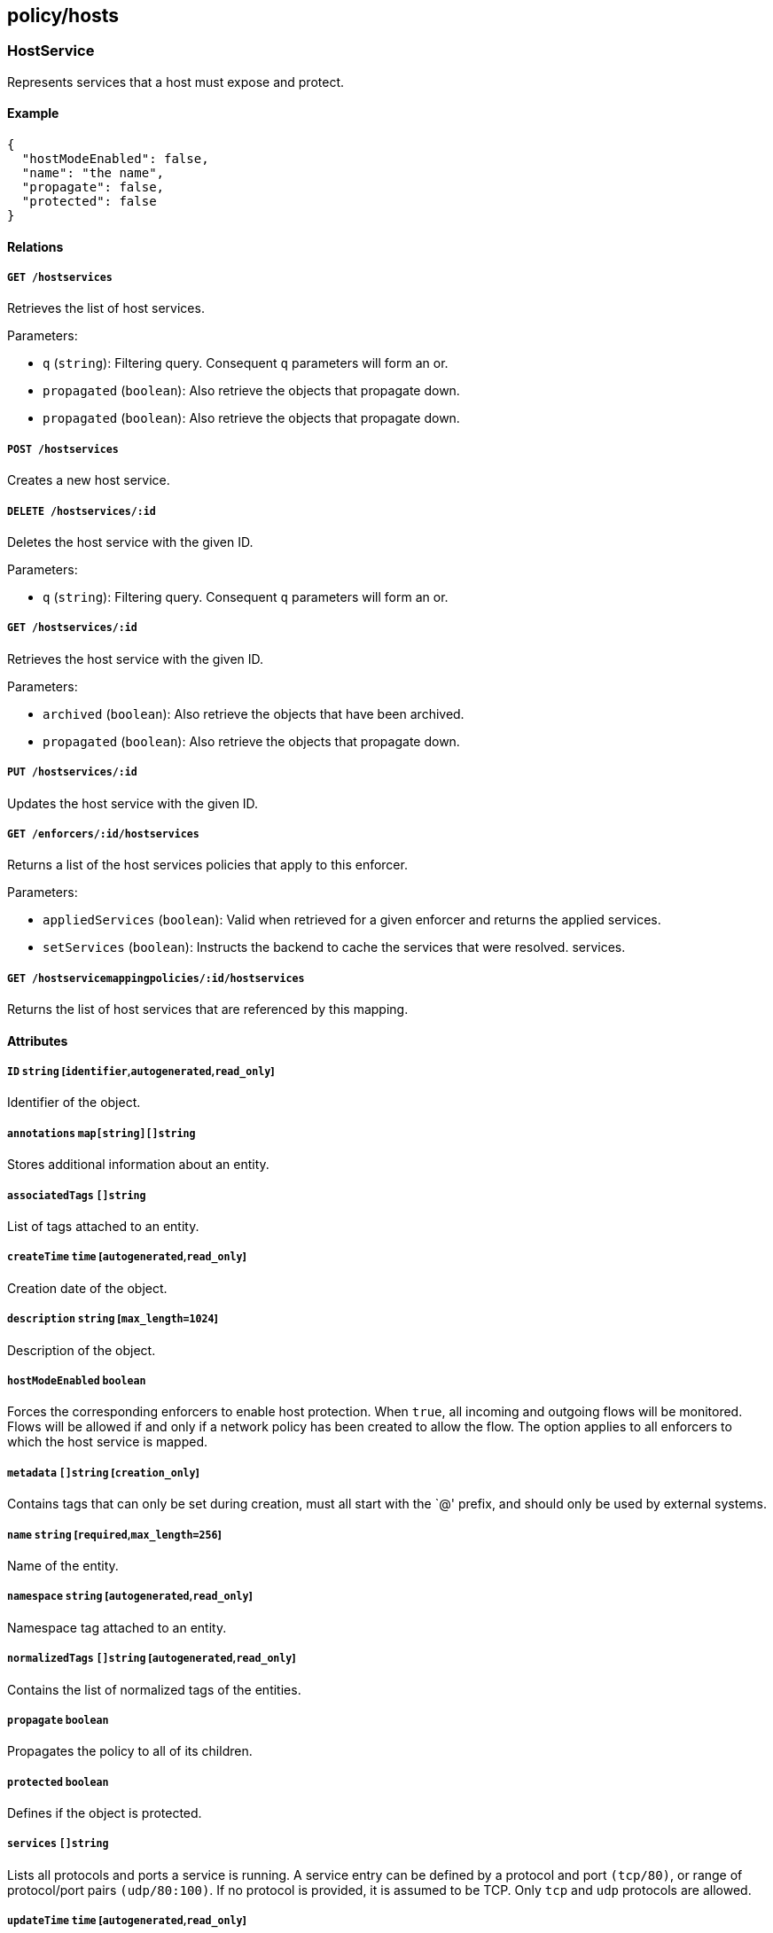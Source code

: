 == policy/hosts

=== HostService

Represents services that a host must expose and protect.

==== Example

[source,json]
----
{
  "hostModeEnabled": false,
  "name": "the name",
  "propagate": false,
  "protected": false
}
----

==== Relations

===== `GET /hostservices`

Retrieves the list of host services.

Parameters:

* `q` (`string`): Filtering query. Consequent `q` parameters will form
an or.
* `propagated` (`boolean`): Also retrieve the objects that propagate
down.
* `propagated` (`boolean`): Also retrieve the objects that propagate
down.

===== `POST /hostservices`

Creates a new host service.

===== `DELETE /hostservices/:id`

Deletes the host service with the given ID.

Parameters:

* `q` (`string`): Filtering query. Consequent `q` parameters will form
an or.

===== `GET /hostservices/:id`

Retrieves the host service with the given ID.

Parameters:

* `archived` (`boolean`): Also retrieve the objects that have been
archived.
* `propagated` (`boolean`): Also retrieve the objects that propagate
down.

===== `PUT /hostservices/:id`

Updates the host service with the given ID.

===== `GET /enforcers/:id/hostservices`

Returns a list of the host services policies that apply to this
enforcer.

Parameters:

* `appliedServices` (`boolean`): Valid when retrieved for a given
enforcer and returns the applied services.
* `setServices` (`boolean`): Instructs the backend to cache the services
that were resolved. services.

===== `GET /hostservicemappingpolicies/:id/hostservices`

Returns the list of host services that are referenced by this mapping.

==== Attributes

===== `ID` `string` [`identifier`,`autogenerated`,`read_only`]

Identifier of the object.

===== `annotations` `map[string][]string`

Stores additional information about an entity.

===== `associatedTags` `[]string`

List of tags attached to an entity.

===== `createTime` `time` [`autogenerated`,`read_only`]

Creation date of the object.

===== `description` `string` [`max_length=1024`]

Description of the object.

===== `hostModeEnabled` `boolean`

Forces the corresponding enforcers to enable host protection. When
`true`, all incoming and outgoing flows will be monitored. Flows will be
allowed if and only if a network policy has been created to allow the
flow. The option applies to all enforcers to which the host service is
mapped.

===== `metadata` `[]string` [`creation_only`]

Contains tags that can only be set during creation, must all start with
the `@' prefix, and should only be used by external systems.

===== `name` `string` [`required`,`max_length=256`]

Name of the entity.

===== `namespace` `string` [`autogenerated`,`read_only`]

Namespace tag attached to an entity.

===== `normalizedTags` `[]string` [`autogenerated`,`read_only`]

Contains the list of normalized tags of the entities.

===== `propagate` `boolean`

Propagates the policy to all of its children.

===== `protected` `boolean`

Defines if the object is protected.

===== `services` `[]string`

Lists all protocols and ports a service is running. A service entry can
be defined by a protocol and port `(tcp/80)`, or range of protocol/port
pairs `(udp/80:100)`. If no protocol is provided, it is assumed to be
TCP. Only `tcp` and `udp` protocols are allowed.

===== `updateTime` `time` [`autogenerated`,`read_only`]

Last update date of the object.

=== HostServiceMappingPolicy

Host service mapping allows you to map host services to the enforcers
which should implement them. You must map host services to one or more
enforcers for the host services to have any effect.

==== Example

[source,json]
----
{
  "disabled": false,
  "fallback": false,
  "name": "the name",
  "propagate": false,
  "protected": false
}
----

==== Relations

===== `GET /hostservicemappingpolicies`

Retrieves the list of host service mappings.

Parameters:

* `q` (`string`): Filtering query. Consequent `q` parameters will form
an or.
* `propagated` (`boolean`): Also retrieve the objects that propagate
down.

===== `POST /hostservicemappingpolicies`

Creates a new host service mapping.

===== `DELETE /hostservicemappingpolicies/:id`

Deletes the mapping with the given ID.

Parameters:

* `q` (`string`): Filtering query. Consequent `q` parameters will form
an or.

===== `GET /hostservicemappingpolicies/:id`

Retrieves the mapping with the given ID.

Parameters:

* `propagated` (`boolean`): Also retrieve the objects that propagate
down.

===== `PUT /hostservicemappingpolicies/:id`

Updates the mapping with the given ID.

===== `GET /hostservicemappingpolicies/:id/enforcers`

Returns the list of enforcers that are affected by this mapping.

===== `GET /hostservicemappingpolicies/:id/hostservices`

Returns the list of host services that are referenced by this mapping.

==== Attributes

===== `ID` `string` [`identifier`,`autogenerated`,`read_only`]

Identifier of the object.

===== `activeDuration` `string` [`format=^[0-9]+[smh]$`]

Defines for how long the policy will be active according to the
`activeSchedule`.

===== `activeSchedule` `string`

Defines when the policy should be active using the cron notation. The
policy will be active for the given `activeDuration`.

===== `annotations` `map[string][]string`

Stores additional information about an entity.

===== `associatedTags` `[]string`

List of tags attached to an entity.

===== `createTime` `time` [`autogenerated`,`read_only`]

Creation date of the object.

===== `description` `string` [`max_length=1024`]

Description of the object.

===== `disabled` `boolean`

Defines if the property is disabled.

===== `fallback` `boolean`

Indicates that this is fallback policy. It will only be applied if no
other policies have been resolved. If the policy is also propagated it
will become a fallback for children namespaces.

===== `metadata` `[]string` [`creation_only`]

Contains tags that can only be set during creation, must all start with
the `@' prefix, and should only be used by external systems.

===== `name` `string` [`required`,`max_length=256`]

Name of the entity.

===== `namespace` `string` [`autogenerated`,`read_only`]

Namespace tag attached to an entity.

===== `normalizedTags` `[]string` [`autogenerated`,`read_only`]

Contains the list of normalized tags of the entities.

===== `object` `[][]string`

A tag or tag expression identifying the host service(s) to be mapped.

===== `propagate` `boolean`

Propagates the policy to all of its children.

===== `protected` `boolean`

Defines if the object is protected.

===== `subject` `[][]string`

A tag or tag expression identifying the enforcer(s) that should
implement the specified host service(s).

===== `updateTime` `time` [`autogenerated`,`read_only`]

Last update date of the object.

